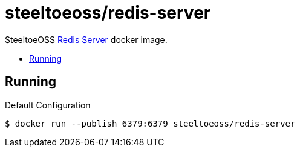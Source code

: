 = steeltoeoss/redis-server
:toc: preamble
:toclevels: 1
:!toc-title:
:linkattrs:

SteeltoeOSS https://redis.io/[Redis Server] docker image.

== Running

.Default Configuration
----
$ docker run --publish 6379:6379 steeltoeoss/redis-server
----
